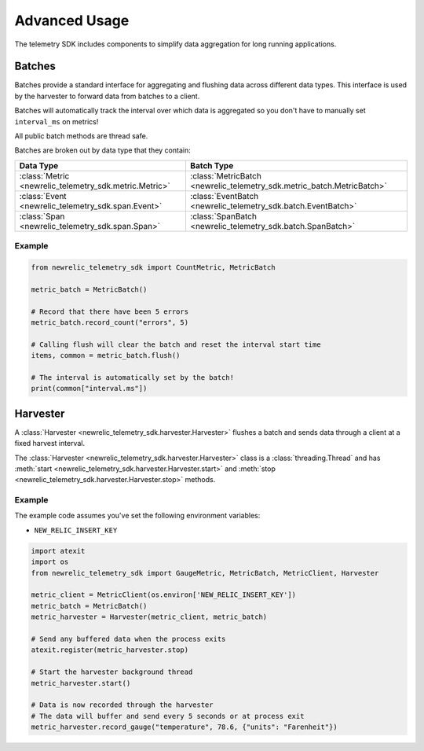 Advanced Usage
==============

The telemetry SDK includes components to simplify data aggregation for long running applications.

Batches
-------

Batches provide a standard interface for aggregating and flushing data across different data types. This interface is used by the harvester to forward data from batches to a client.

Batches will automatically track the interval over which data is aggregated so you don't have to manually set ``interval_ms`` on metrics!

All public batch methods are thread safe.

Batches are broken out by data type that they contain:

+----------------------------------------------------------+---------------------------------------------------------------------------+
| Data Type                                                | Batch Type                                                                |
+==========================================================+===========================================================================+
| :class:`Metric <newrelic_telemetry_sdk.metric.Metric>`   | :class:`MetricBatch <newrelic_telemetry_sdk.metric_batch.MetricBatch>`    |
+----------------------------------------------------------+---------------------------------------------------------------------------+
| :class:`Event <newrelic_telemetry_sdk.span.Event>`       | :class:`EventBatch <newrelic_telemetry_sdk.batch.EventBatch>`             |
+----------------------------------------------------------+---------------------------------------------------------------------------+
| :class:`Span <newrelic_telemetry_sdk.span.Span>`         | :class:`SpanBatch <newrelic_telemetry_sdk.batch.SpanBatch>`               |
+----------------------------------------------------------+---------------------------------------------------------------------------+

Example
^^^^^^^

.. code-block:: python

    from newrelic_telemetry_sdk import CountMetric, MetricBatch

    metric_batch = MetricBatch()

    # Record that there have been 5 errors
    metric_batch.record_count("errors", 5)

    # Calling flush will clear the batch and reset the interval start time
    items, common = metric_batch.flush()

    # The interval is automatically set by the batch!
    print(common["interval.ms"])

Harvester
---------

A :class:`Harvester <newrelic_telemetry_sdk.harvester.Harvester>` flushes a batch and sends data through a client at a fixed harvest interval.

The :class:`Harvester <newrelic_telemetry_sdk.harvester.Harvester>` class is a :class:`threading.Thread` and has :meth:`start <newrelic_telemetry_sdk.harvester.Harvester.start>` and :meth:`stop <newrelic_telemetry_sdk.harvester.Harvester.stop>` methods.

Example
^^^^^^^
The example code assumes you've set the following environment variables:

* ``NEW_RELIC_INSERT_KEY``

.. code-block:: python

    import atexit
    import os
    from newrelic_telemetry_sdk import GaugeMetric, MetricBatch, MetricClient, Harvester

    metric_client = MetricClient(os.environ['NEW_RELIC_INSERT_KEY'])
    metric_batch = MetricBatch()
    metric_harvester = Harvester(metric_client, metric_batch)

    # Send any buffered data when the process exits
    atexit.register(metric_harvester.stop)

    # Start the harvester background thread
    metric_harvester.start()

    # Data is now recorded through the harvester
    # The data will buffer and send every 5 seconds or at process exit
    metric_harvester.record_gauge("temperature", 78.6, {"units": "Farenheit"})
